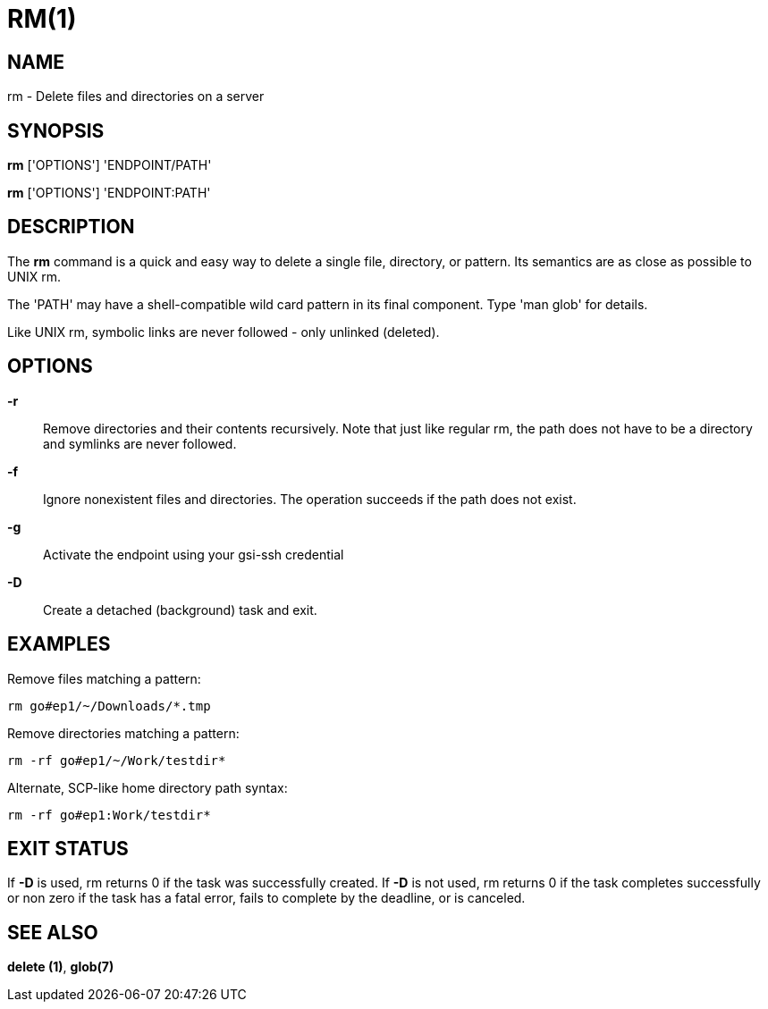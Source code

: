 = RM(1)

== NAME

rm - Delete files and directories on a server

== SYNOPSIS

*rm* ['OPTIONS'] 'ENDPOINT/PATH'

*rm* ['OPTIONS'] 'ENDPOINT:PATH'

== DESCRIPTION

The *rm* command is a quick and easy way to delete a single file, directory,
or pattern.   Its semantics are as close as possible to UNIX rm.

The 'PATH' may have a shell-compatible wild card pattern in its final
component.  Type 'man glob' for details.

Like UNIX rm, symbolic links are never followed - only unlinked (deleted).


== OPTIONS

*-r*::

Remove directories and their contents recursively.  Note that just like
regular rm, the path does not have to be a directory and symlinks are never
followed.

*-f*::

Ignore nonexistent files and directories.  The operation succeeds if the path
does not exist.

*-g*::

Activate the endpoint using your gsi-ssh credential

// include::include/opt_label.adoc[]

// include::include/opt_deadline.adoc[]

*-D*::
Create a detached (background) task and exit.

// include::include/opt_unsafe.adoc[]


== EXAMPLES

Remove files matching a pattern:

----
rm go#ep1/~/Downloads/*.tmp
----

Remove directories matching a pattern:

----
rm -rf go#ep1/~/Work/testdir*
----

Alternate, SCP-like home directory path syntax:

----
rm -rf go#ep1:Work/testdir*
----


== EXIT STATUS

If *-D* is used, rm returns 0 if the task was successfully created.  If *-D*
is not used, rm returns 0 if the task completes successfully or non zero if
the task has a fatal error, fails to complete by the deadline, or is canceled.


== SEE ALSO

*delete (1)*, *glob(7)*
